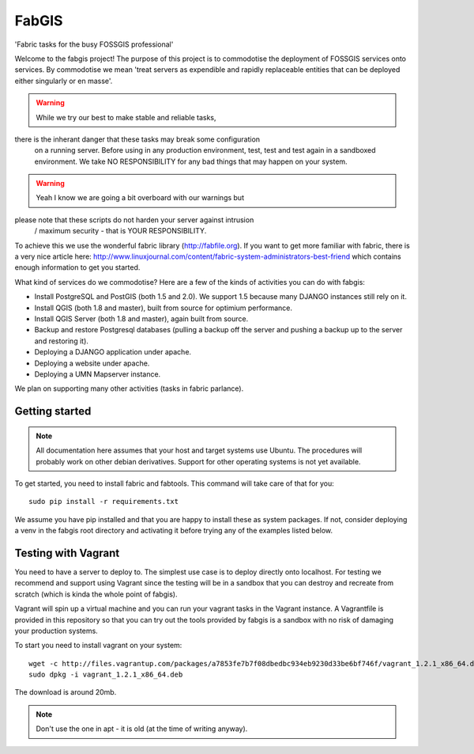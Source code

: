 FabGIS
======

'Fabric tasks for the busy FOSSGIS professional'

Welcome to the fabgis project! The purpose of this project is to commodotise
the deployment of FOSSGIS services onto services. By commodotise we mean
'treat servers as expendible and rapidly replaceable entities that can be
deployed either singularly or en masse'.


.. warning:: While we try our best to make stable and reliable tasks,
there is the inherant danger that these tasks may break some configuration
    on a running server. Before using in any production environment, test,
    test and test again in a sandboxed environment. We take NO RESPONSIBILITY
    for any bad things that may happen on your system.

.. warning:: Yeah I know we are going a bit overboard with our warnings but
please note that these scripts do not harden your server against intrusion
    / maximum security - that is YOUR RESPONSIBILITY.

To achieve this we use the wonderful fabric library (http://fabfile.org). If
you want to get more familiar with fabric, there is a very nice article here:
http://www.linuxjournal.com/content/fabric-system-administrators-best-friend
which contains enough information to get you started.

What kind of services do we commodotise? Here are a few of the kinds of
activities you can do with fabgis:

* Install PostgreSQL and PostGIS (both 1.5 and 2.0). We support 1.5 because
  many DJANGO instances still rely on it.
* Install QGIS (both 1.8 and master), built from source for optimium
  performance.
* Install QGIS Server (both 1.8 and master), again built from source.
* Backup and restore Postgresql databases (pulling a backup off the server
  and pushing a backup up to the server and restoring it).
* Deploying a DJANGO application under apache.
* Deploying a website under apache.
* Deploying a UMN Mapserver instance.

We plan on supporting many other activities (tasks in fabric parlance).

Getting started
---------------

.. note:: All documentation here assumes that your host and target systems
    use Ubuntu. The procedures will probably work on other debian derivatives.
    Support for other operating systems is not yet available.


To get started, you need to install fabric and fabtools. This command will
take care of that for you::

    sudo pip install -r requirements.txt

We assume you have pip installed and that you are happy to install these as
system packages. If not, consider deploying a venv in the fabgis root
directory and activating it before trying any of the examples listed below.

Testing with Vagrant
--------------------

You need to have a server to deploy to. The simplest use case is to deploy
directly onto localhost. For testing we recommend and support using Vagrant
since the testing will be in a sandbox that you can destroy and recreate from
scratch (which is kinda the whole point of fabgis).

Vagrant will spin up a virtual machine and you can run your vagrant tasks in
the Vagrant instance. A Vagrantfile is provided in this repository so that
you can try out the tools provided by fabgis is a sandbox with no risk of
damaging your production systems.

To start you need to install vagrant on your system::

    wget -c http://files.vagrantup.com/packages/a7853fe7b7f08dbedbc934eb9230d33be6bf746f/vagrant_1.2.1_x86_64.deb
    sudo dpkg -i vagrant_1.2.1_x86_64.deb

The download is around 20mb.

.. note:: Don't use the one in apt - it is old (at the time of writing anyway).



